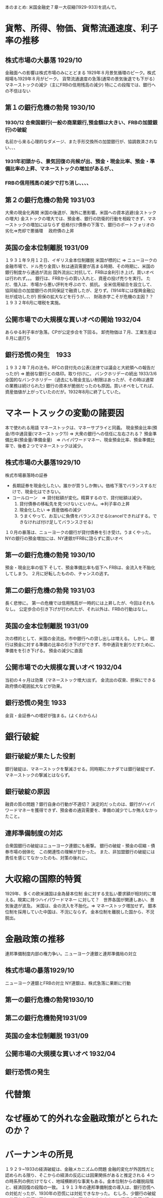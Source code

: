 本のまとめ: 米国金融史７章ー大収縮(1929-933)を読んで。

* 貨幣、所得、物価、貨幣流通速度、利子率の推移
** 株式市場の大暴落 1929/10
   金融面への影響は株式市場のみにとどまる
   1929年８月景気循環のピーク。株式相場も1929年８月がピーク。
   貨幣流通速度の急落(通常の景気後退でも下がる）
   マネーストックの減少（主にFRBの信用残高の減少)
   特にこの段階では、銀行への不信はない
** 第１の銀行危機の勃発 1930/10
*** 1930/12 合衆国銀行(一般の商業銀行,預金額は大きい、FRBの加盟銀行)の破綻
      名前から来る心理的なダメージ、また手形交換所の加盟銀行が、協調救済されない、、、
***   1931年初頭から、景気回復の兆候が出、預金・現金比率、預金・準備比率の上昇、マネーストックの増加があるが、、
***   FRBの信用残高の減少で打ち消し、、、、
** 第２の銀行危機の勃発 1931/03
   大衆の現金化再開
   米国の後退が、海外に悪影響。米国への資本逃避(金ストックの増大)
   金ストックの増大では、預金者、銀行の防衛的行動を相殺できず、マネーストックの増加にはならず
   低格付け債券の下落で、銀行のポートフォリオの劣化=>売却で悪循環　   政府債の上昇
** 英国の金本位制離脱 1931/09
   １９３１年９月１２日、イギリス金本位制離脱
   米国が標的に => ニューヨークの金融市場で、ドル売り金買い
   秋は通貨需要が高まる時期、その時期に、米国の銀行制度から通過が流出
   国外流出に対抗して、FRBは金利引き上げ。買いオペは行われず。。。
   銀行は、FRBからの買い入れと、資産の投げ売りを実行。
   ただ、借入は、市場から悪い評判を呼ぶので、抵抗。
   全米信用組合を設立して、協同組合の加盟銀行の共同保証で融資したが、足りず。(1914年には復興金融公社が成功したが)
   担保の拡大などを行うが、、、
   財政赤字こそが危機の主因？？　１９３２年6月に増税を実施。
** 公開市場での大規模な買いオペの開始 1932/04
   あらゆる利子率が急落。CPが公定歩合を下回る。
   卸売物価は７月、工業生産は８月に底打ち
** 銀行恐慌の発生　1933
   １９３２年７月の法令。RFCの貸付先の公表(法律では議会と大統領への報告だったが)
   => 脆弱な銀行との烙印。取り付けに。
   バンクホリデーの続出
   1933/3/6 全国的なバンクホリデー（過去にも現金支払い制限はあったが、その時は通常の業務は続けられた)
   銀行の資本が脆弱だったのも原因。買いオペをしてれば、資産価値が上がっていたのだが。1932年8月に終了していた。

* マネートスックの変動の諸要因
  本で使われる用語
  マネーストックは、マネーサプライと同義。
  現金預金比率(預金/市中通貨量(マネーストック?)) => 大衆の銀行への信任に左右される？
  預金準備比率(預金量/準備金量)　=>
  ハイパワードマネー、現金預金比率、預金準備比率で、後者２つでマネーストックは減少。
** 株式市場の大暴落1929/10
   株式市場暴落時の証券　
   - 長期証券を現金化したい。誰かが買うしか無い。価格下落でバランスするだけで、現金化はできない。
   - コールローン　=> 貸付総額が変化。精算するので、貸付総額は減少。
     1. 貸付債券の移転先を見つけないといかん。=>利子率の上昇
     2. 現金化したい => 資産価格の減少
     3. うまくやって、お互いに負債をバランスさせる(cancelできればする。できなければ付け足してバランスさせる)
   １０月の暴落は、ニューヨークの銀行が貸付債券を引き受け。うまくやった。
   NYの銀行の預金増加には、NY連銀がFRBに諮らずに買いオペ
** 第一の銀行危機の勃発 1930/10
   預金・現金比率の低下
   そして、預金準備比率も低下へ
   FRBは、金流入を不胎化してしまう。
   ２月に好転したものの、チャンスの逃す。
** 第二の銀行危機の勃発 1931/03
   長く悲惨に。
   第一の危機では信用残高が一時的には上昇したが、今回はそれもなし。
   公定歩合の引き下げが行われたが、それ以外は、FRBの行動はなし。
** 英国の金本位制離脱 1931/09
   次の標的として、米国の金流出。市中銀行への貸し出しは増える。
   しかし、銀行は預金に対する準備の比率の引き下げができず、市中通貨を創りだすために、準備をを引き下げる。
   預金の減少に直面　　　　　　　　　　　
** 公開市場での大規模な買いオペ 1932/04
   当初の４ヶ月は効果（マネーストック増大)出ず。
   金流出の収束、担保にできる政府債の範囲拡大などが効果。
** 銀行恐慌の発生 1933
   金貨・金証券への嗜好が強まる。(よくわからん)
* 銀行破綻
** 銀行破綻が果たした役割
   銀行破綻は、マネーストックを撃滅させる。同時期にカナダでは銀行破綻せず、マネーストックの撃滅とはならず。
** 銀行破綻の原因
   融資の質の問題？銀行自身の行動が不適切？
   決定的だったのは、銀行がハイパワードマネーを獲得できず、預金者の通貨需要を、準備の減少でしか賄えなかったこと。
** 連邦準備制度の対応
   合衆国銀行の破綻はニューヨーク連銀にも衝撃。
   銀行の破綻 - 預金の収縮 - 債券市場の弱体化　この関連性の理解が甘かった。
   また、非加盟銀行の破綻には責任を感じてなかったのも、対策の後れに。
* 大収縮の国際的特質
  1929年、多くの欧米諸国は金為替本位制
  金に対する支払い要求額が相対的に増える。現実に持つハイパワードマネー
  に対して？　世界各国が関連しあい、景気後退が波及。
  米国は、金の流入を不胎化。=> マネーストック増加せず。
  銀本位制を採用していた中国は、不況にならず。
  金本位制を離脱した国から、不況脱出。
* 金融政策の推移
連邦準備制度内部の権力争い。ニューヨーク連銀と連邦準備局の対立
** 株式市場の暴落1929/10
   ニューヨーク連銀とFRBの対立
   NY連銀は、株式急落に果断に行動
** 第一の銀行危機の勃発1930/10
   
** 第二の銀行危機勃発1931/09
** 英国の金本位制離脱 1931/09
** 公開市場の大規模な買いオペ 1932/04
** 銀行恐慌の発生
* 代替策
* なぜ極めて的外れな金融政策がとられたのか？

* バーナンキの所見
  １９２９~1933の経済破綻は、金融メカニズムの問題
  金融的変化が外因性だと認められる限り、そこからの経済の反応には因果関係があると推定される
  ４つの時系列の例だけでなく、地域横断的な事実もある。金本位制からの離脱段階と、経済回復の段階の一致。
  １９１３年の連邦準備制度の導入は、銀行恐慌への対処だったが、1930年の恐慌には対処できなかった。
  むしろ、少銀行の破綻の放置から恐慌は悪化。
  ストロングの死がもたらしたもの。適切な政策が取られなくなったという比較はできなくもない。
